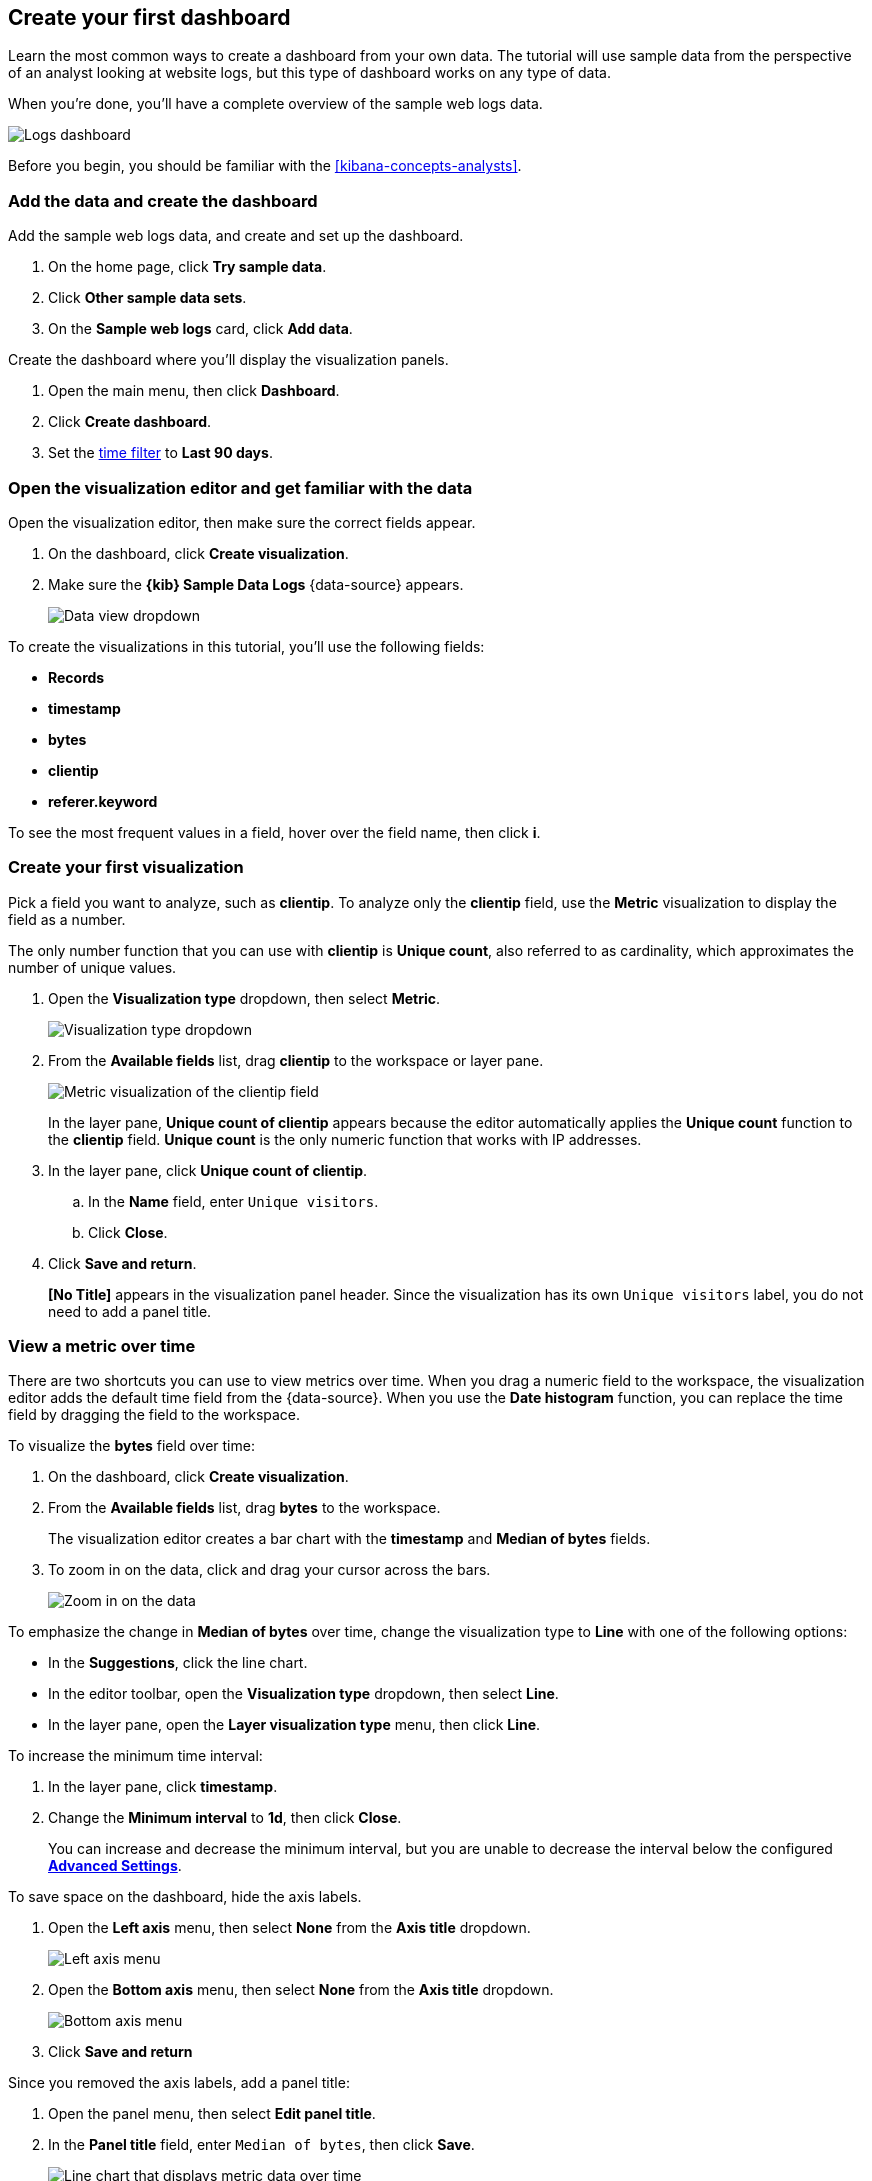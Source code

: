 [[create-a-dashboard-of-panels-with-web-server-data]]
== Create your first dashboard

Learn the most common ways to create a dashboard from your own data.
The tutorial will use sample data from the perspective of an analyst looking
at website logs, but this type of dashboard works on any type of data.

When you're done, you'll have a complete overview of the sample web logs data. 

[role="screenshot"]
image::images/lens_logsDashboard_8.4.0.png[Logs dashboard]

Before you begin, you should be familiar with the <<kibana-concepts-analysts>>.

[discrete]
[[add-the-data-and-create-the-dashboard]]
=== Add the data and create the dashboard

Add the sample web logs data, and create and set up the dashboard.

. On the home page, click *Try sample data*.

. Click *Other sample data sets*. 

. On the *Sample web logs* card, click *Add data*.

Create the dashboard where you'll display the visualization panels.

. Open the main menu, then click *Dashboard*.

. Click *Create dashboard*.

. Set the <<set-time-filter,time filter>> to *Last 90 days*.

[float]
[[open-and-set-up-lens]]
=== Open the visualization editor and get familiar with the data

Open the visualization editor, then make sure the correct fields appear.

. On the dashboard, click *Create visualization*.

. Make sure the *{kib} Sample Data Logs* {data-source} appears.
+
[role="screenshot"]
image::images/lens_dataViewDropDown_8.4.0.png[Data view dropdown]

To create the visualizations in this tutorial, you'll use the following fields:

* *Records*

* *timestamp*

* *bytes*

* *clientip*

* *referer.keyword*

To see the most frequent values in a field, hover over the field name, then click *i*.

[discrete]
[[view-the-number-of-website-visitors]]
=== Create your first visualization

Pick a field you want to analyze, such as *clientip*. To analyze only the *clientip* field, use the *Metric* visualization to display the field as a number.

The only number function that you can use with *clientip* is *Unique count*, also referred to as cardinality, which approximates the number of unique values.

. Open the *Visualization type* dropdown, then select *Metric*.
+
[role="screenshot"]
image::images/lens_visualizationTypeDropdown_8.4.0.png[Visualization type dropdown]

. From the *Available fields* list, drag *clientip* to the workspace or layer pane.
+
[role="screenshot"]
image::images/lens_metricUniqueCountOfClientip_8.4.0.png[Metric visualization of the clientip field]
+
In the layer pane, *Unique count of clientip* appears because the editor automatically applies the *Unique count* function to the *clientip* field. *Unique count* is the only numeric function that works with IP addresses.

. In the layer pane, click *Unique count of clientip*.

.. In the *Name* field, enter `Unique visitors`.

.. Click *Close*.

. Click *Save and return*.
+
*[No Title]* appears in the visualization panel header. Since the visualization has its own `Unique visitors` label, you do not need to add a panel title.

[discrete]
[[mixed-multiaxis]]
=== View a metric over time

There are two shortcuts you can use to view metrics over time. 
When you drag a numeric field to the workspace, the visualization editor adds the default
time field from the {data-source}. When you use the *Date histogram* function, you can
replace the time field by dragging the field to the workspace.

To visualize the *bytes* field over time:

. On the dashboard, click *Create visualization*. 

. From the *Available fields* list, drag *bytes* to the workspace. 
+
The visualization editor creates a bar chart with the *timestamp* and *Median of bytes* fields. 

. To zoom in on the data, click and drag your cursor across the bars. 
+
[role="screenshot"]
image::images/lens_end_to_end_3_1_1.gif[Zoom in on the data]

To emphasize the change in *Median of bytes* over time, change the visualization type to *Line* with one of the following options:

* In the *Suggestions*, click the line chart.
* In the editor toolbar, open the *Visualization type* dropdown, then select *Line*.
* In the layer pane, open the *Layer visualization type* menu, then click *Line*.

To increase the minimum time interval:

. In the layer pane, click *timestamp*.

. Change the *Minimum interval* to *1d*, then click *Close*.
+
You can increase and decrease the minimum interval, but you are unable to decrease the interval below the configured <<advanced-options,*Advanced Settings*>>. 

To save space on the dashboard, hide the axis labels.

. Open the *Left axis* menu, then select *None* from the *Axis title* dropdown.
+
[role="screenshot"]
image::images/lens_lineChartMetricOverTimeLeftAxis_8.3.png[Left axis menu]

. Open the *Bottom axis* menu, then select *None* from the *Axis title* dropdown.
+
[role="screenshot"]
image::images/lens_lineChartMetricOverTimeBottomAxis_8.3.png[Bottom axis menu]

. Click *Save and return*

Since you removed the axis labels, add a panel title:

. Open the panel menu, then select *Edit panel title*.

. In the *Panel title* field, enter `Median of bytes`, then click *Save*.
+
[role="screenshot"]
image::images/lens_lineChartMetricOverTime_8.4.0.png[Line chart that displays metric data over time]

[discrete]
[[view-the-distribution-of-visitors-by-operating-system]]
=== View the top values of a field

Create a visualization that displays the most frequent values of *request.keyword* on your website, ranked by the unique visitors.
To create the visualization, use *Top values of request.keyword* ranked by *Unique count of clientip*, instead of being ranked by *Count of records*.

The *Top values* function ranks the unique values of a field by another function.
The values are the most frequent when ranked by a *Count* function, and the largest when ranked by the *Sum* function.

. On the dashboard, click *Create visualization*. 

. From the *Available fields* list, drag *clientip* to the *Vertical axis* field in the layer pane. 
+
The visualization editor automatically applies the *Unique count* function. If you drag *clientip* to the workspace, the editor adds the field to the incorrect axis.

. Drag *request.keyword* to the workspace.
+
[role="screenshot"]
image::images/lens_end_to_end_2_1_1.png[Vertical bar chart with top values of request.keyword by most unique visitors]
+
When you drag a text or IP address field to the workspace,
the editor adds the *Top values* function ranked by *Count of records* to show the most frequent values.

The chart labels are unable to display because the *request.keyword* field contains long text fields. You could use one of the *Suggestions*, but the suggestions also have issues with long text. The best way to display long text fields is with the *Table* visualization.

. Open the *Visualization type* dropdown, then select *Table*.
+
[role="screenshot"]
image::images/lens_end_to_end_2_1_2.png[Table with top values of request.keyword by most unique visitors]

. In the layer pane, click *Top 5 values of request.keyword*.

.. In the *Number of values* field, enter `10`.

.. In the *Name* field, enter `Page URL`.

.. Click *Close*.
+
[role="screenshot"]
image::images/lens_tableTopFieldValues_7.16.png[Table that displays the top field values]

. Click *Save and return*.
+
Since the table columns are labeled, you do not need to add a panel title.

[discrete]
[[custom-ranges]]
=== Compare a subset of documents to all documents

Create a proportional visualization that helps you determine if your users transfer more bytes from documents under 10KB versus documents over 10Kb.

. On the dashboard, click *Create visualization*. 

. From the *Available fields* list, drag *bytes* to the *Vertical axis* field in the layer pane.

. In the layer pane, click *Median of bytes*. 

. Click the *Sum* quick function, then click *Close*.

. From the *Available fields* list, drag *bytes* to the *Break down by* field in the layer pane.

To select documents based on the number range of a field, use the *Intervals* function.
When the ranges are non numeric, or the query requires multiple clauses, you could use the *Filters* function.

Specify the file size ranges: 

. In the layer pane, click *bytes*.

. Click *Create custom ranges*, enter the following in the *Ranges* field, then press Return:

* *Ranges* &mdash; `0` -> `10240`

* *Label* &mdash; `Below 10KB`

. Click *Add range*, enter the following, then press Return:

* *Ranges* &mdash; `10240` -> `+∞`

* *Label* &mdash; `Above 10KB`
+
[role="screenshot"]
image::images/lens_end_to_end_6_1.png[Custom ranges configuration]

. From the *Value format* dropdown, select *Bytes (1024)*, then click *Close*.

To display the values as a percentage of the sum of all values, use the *Pie* chart. 

. Open the *Visualization Type* dropdown, then select *Pie*.
+
[role="screenshot"]
image::images/lens_pieChartCompareSubsetOfDocs_7.16.png[Pie chart that compares a subset of documents to all documents]

. Click *Save and return*.

Add a panel title:

. Open the panel menu, then select *Edit panel title*.

. In the *Panel title* field, enter `Sum of bytes from large requests`, then click *Save*.

[discrete]
[[histogram]]
=== View the distribution of a number field

The distribution of a number can help you find patterns. For example, you can analyze the website traffic per hour to find the best time for routine maintenance.

. On the dashboard, click *Create visualization*. 

. From the *Available fields* list, drag *bytes* to *Vertical axis* field in the layer pane.

. In the layer pane, click *Median of bytes*.

.. Click the *Sum* quick function.

.. In the *Name* field, enter `Transferred bytes`.

.. From the *Value format* dropdown, select *Bytes (1024)*, then click *Close*.

. From the *Available fields* list, drag *hour_of_day* to *Horizontal axis* field in the layer pane.

. In the layer pane, click *hour_of_day*, then slide the *Intervals granularity* slider until the horizontal axis displays hourly intervals.
+
[role="screenshot"]
image::images/lens_barChartDistributionOfNumberField_7.16.png[Bar chart that displays the distribution of a number field]

. Click *Save and return*.

Add a panel title:

. Open the panel menu, then select *Edit panel title*.

. In the *Panel title* field, enter `Website traffic`, then click *Save*.

[discrete]
[[treemap]]
=== Create a multi-level chart

*Table* and *Proportion* visualizations support multiple functions. For example, to create visualizations that break down the data by website traffic sources and user geography, apply the *Filters* and *Top values* functions.

. On the dashboard, click *Create visualization*. 

. Open the *Visualization type* dropdown, then select *Treemap*.

. From the *Available fields* list, drag *Records* to the *Size by* field in the layer pane. 

. In the layer pane, click *Add or drag-and-drop a field* for *Group by*.

Create a filter for each website traffic source:

. Click *Filters*.

. Click *All records*, enter the following in the query bar, then press Return:

* *KQL* &mdash; `referer : *facebook.com*`

* *Label* &mdash; `Facebook`

. Click *Add a filter*, enter the following in the query bar, then press Return:

* *KQL* &mdash; `referer : *twitter.com*`

* *Label* &mdash; `Twitter`

. Click *Add a filter*, enter the following in the query bar, then press Return:

* *KQL* &mdash; `NOT referer : *twitter.com* OR NOT referer: *facebook.com*`

* *Label* &mdash; `Other`

. Click *Close*.

Add the user geography grouping:

. From the *Available fields* list, drag *geo.srcdest* to the workspace.

. To change the *Group by* order, drag *Top 3 values of geo.srcdest* in the layer pane so that appears first.
+
[role="screenshot"]
image::images/lens_end_to_end_7_2.png[Treemap visualization]

Remove the documents that do not match the filter criteria:

. In the layer pane, click *Top 3 values of geo.srcdest*.

. Click *Advanced*, deselect *Group other values as "Other"*, then click *Close*.
+
[role="screenshot"]
image::images/lens_treemapMultiLevelChart_7.16.png[Treemap visualization]

. Click *Save and return*.

Add a panel title:

. Open the panel menu, then select *Edit panel title*.

. In the *Panel title* field, enter `Page views by location and referrer`, then click *Save*.

[float]
[[arrange-the-lens-panels]]
=== Arrange the dashboard panels

Resize and move the panels so they all appear on the dashboard without scrolling.

Decrease the size of the following panels, then move the panels to the first row:

* *Unique visitors* 

* *Median of bytes*

* *Sum of bytes from large requests*

* *Website traffic*
+
[role="screenshot"]
image::images/lens_logsDashboard_8.4.0.png[Logs dashboard]

[discrete]
=== Save the dashboard

Now that you have a complete overview of your web server data, save the dashboard.

. In the toolbar, click *Save*.

. On the *Save dashboard* window, enter `Logs dashboard` in the *Title* field.

. Select *Store time with dashboard*.

. Click *Save*.